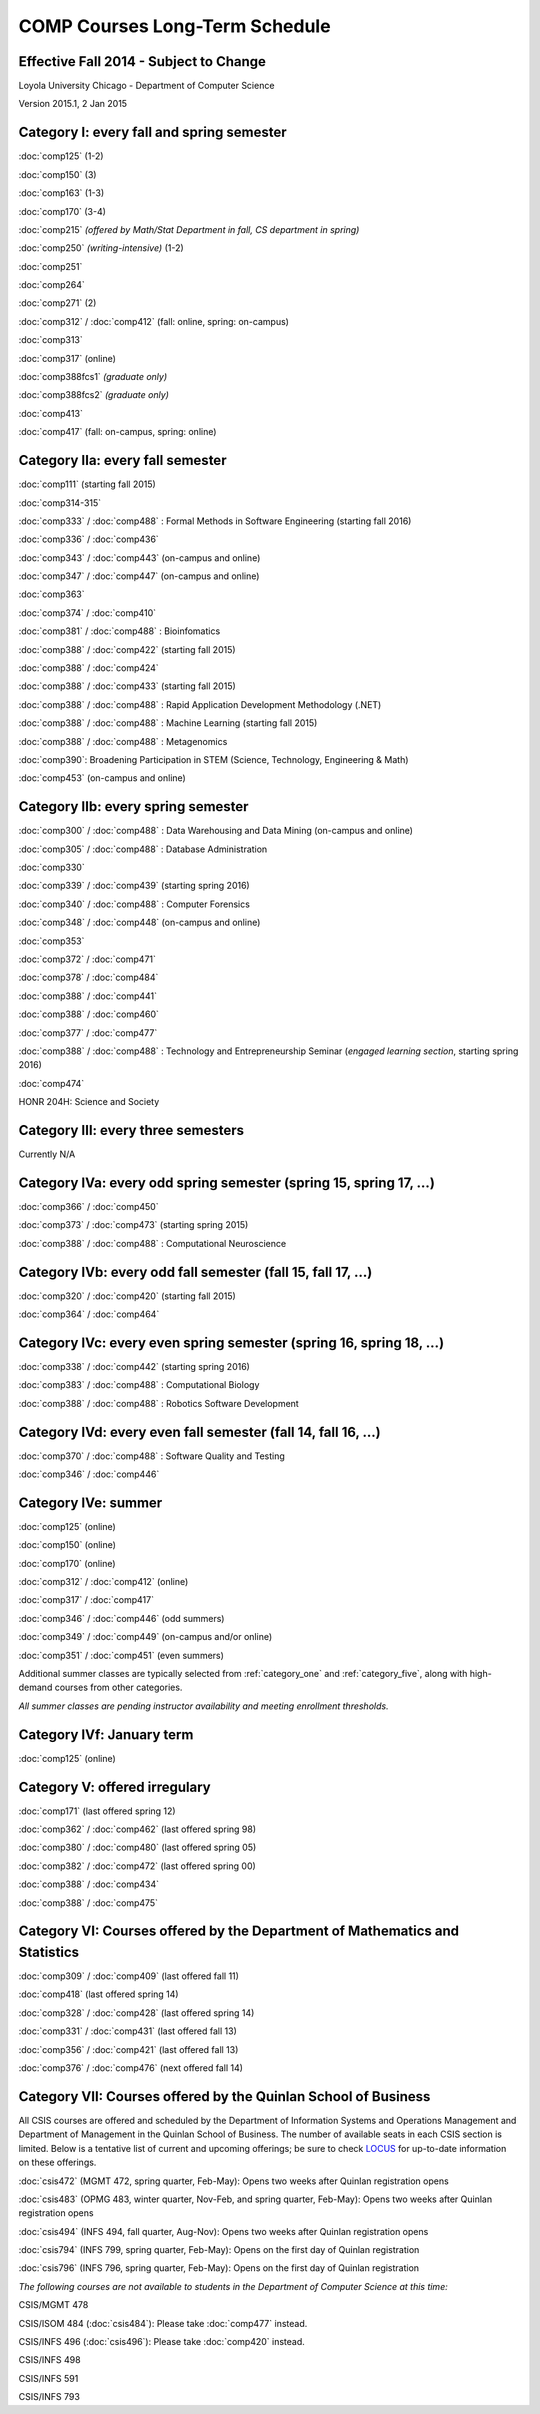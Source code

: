 COMP Courses Long-Term Schedule
===================================

Effective Fall 2014 - Subject to Change
----------------------------------------

Loyola University Chicago - Department of Computer Science

Version 2015.1, 2 Jan 2015

.. _category_one:

Category I: every fall and spring semester
-------------------------------------------

:doc:`comp125` (1-2)

:doc:`comp150` (3)

:doc:`comp163` (1-3)

:doc:`comp170` (3-4)

:doc:`comp215` *(offered by Math/Stat Department in fall, CS department in spring)*

:doc:`comp250` *(writing-intensive)* (1-2)

:doc:`comp251`

:doc:`comp264`

:doc:`comp271` (2)

:doc:`comp312` / :doc:`comp412` (fall: online, spring: on-campus)

:doc:`comp313`

:doc:`comp317` (online)

:doc:`comp388fcs1` *(graduate only)*

:doc:`comp388fcs2` *(graduate only)*

:doc:`comp413`

:doc:`comp417` (fall: on-campus, spring: online)

.. _category_two_a:

Category IIa: every fall semester
----------------------------------

:doc:`comp111`  (starting fall 2015)

:doc:`comp314-315`

:doc:`comp333` / :doc:`comp488` :  Formal Methods in Software Engineering (starting fall 2016)

:doc:`comp336` / :doc:`comp436`

:doc:`comp343` / :doc:`comp443` (on-campus and online)

:doc:`comp347` / :doc:`comp447` (on-campus and online)

:doc:`comp363`

:doc:`comp374` / :doc:`comp410`

:doc:`comp381` / :doc:`comp488` : Bioinfomatics

:doc:`comp388` / :doc:`comp422` (starting fall 2015)

:doc:`comp388` / :doc:`comp424`

:doc:`comp388` / :doc:`comp433` (starting fall 2015)

:doc:`comp388` / :doc:`comp488` : Rapid Application Development Methodology (.NET)

:doc:`comp388` / :doc:`comp488` : Machine Learning (starting fall 2015)

:doc:`comp388` / :doc:`comp488` : Metagenomics

:doc:`comp390`: Broadening Participation in STEM (Science, Technology, Engineering & Math)

:doc:`comp453` (on-campus and online)

.. _category_two_b:

Category IIb: every spring semester
------------------------------------

:doc:`comp300` / :doc:`comp488` : Data Warehousing and Data Mining (on-campus and online)

:doc:`comp305` / :doc:`comp488` : Database Administration

:doc:`comp330`

:doc:`comp339` / :doc:`comp439` (starting spring 2016)

:doc:`comp340` / :doc:`comp488` : Computer Forensics

:doc:`comp348` / :doc:`comp448` (on-campus and online)

:doc:`comp353`

:doc:`comp372` / :doc:`comp471`

:doc:`comp378` / :doc:`comp484`

:doc:`comp388` / :doc:`comp441`

:doc:`comp388` / :doc:`comp460`

:doc:`comp377` / :doc:`comp477`

:doc:`comp388` / :doc:`comp488` : Technology and Entrepreneurship Seminar (*engaged learning section*, starting spring 2016) 

:doc:`comp474`


HONR 204H: Science and Society

.. _category_three:

Category III: every three semesters
----------------------------------------------------------------------

Currently N/A

.. _category_four_a:

Category IVa: every odd spring semester (spring 15, spring 17, …)
------------------------------------------------------------------

:doc:`comp366` / :doc:`comp450`

:doc:`comp373` / :doc:`comp473` (starting spring 2015)

:doc:`comp388` / :doc:`comp488` : Computational Neuroscience

.. _category_four_b:

Category IVb: every odd fall semester (fall 15, fall 17, …)
------------------------------------------------------------

:doc:`comp320` / :doc:`comp420` (starting fall 2015)

:doc:`comp364` / :doc:`comp464`

.. _category_four_c:

Category IVc: every even spring semester (spring 16, spring 18, …)
-------------------------------------------------------------------

:doc:`comp338` / :doc:`comp442` (starting spring 2016)

:doc:`comp383` / :doc:`comp488` : Computational Biology

:doc:`comp388` / :doc:`comp488` : Robotics Software Development

.. _category_four_d:

Category IVd: every even fall semester (fall 14, fall 16, …)
-------------------------------------------------------------

:doc:`comp370` / :doc:`comp488` : Software Quality and Testing

:doc:`comp346` / :doc:`comp446`

.. _category_four_e:

Category IVe: summer
---------------------

:doc:`comp125` (online)

:doc:`comp150` (online)

:doc:`comp170` (online)

:doc:`comp312` / :doc:`comp412` (online)

:doc:`comp317` / :doc:`comp417`

:doc:`comp346` / :doc:`comp446` (odd summers)

:doc:`comp349` / :doc:`comp449` (on-campus and/or online) 

:doc:`comp351` / :doc:`comp451` (even summers)


Additional summer classes are typically selected from
:ref:`category_one` and :ref:`category_five`, along with high-demand
courses from other categories.

.. the subsection of :ref:`category_three`corresponding to the
   preceding fall; e.g., :ref:`category_three_c` for summer 13,
   :ref:`category_three_b` for summer 14, and :ref:`category_three_a` for
   summer 15.

*All summer classes are pending instructor availability and meeting enrollment thresholds.*

.. _category_four_f:

Category IVf: January term
--------------------------

:doc:`comp125` (online)

.. _category_five:

Category V: offered irregulary
-------------------------------

:doc:`comp171` (last offered spring 12)

:doc:`comp362` / :doc:`comp462` (last offered spring 98)

:doc:`comp380` / :doc:`comp480` (last offered spring 05)

:doc:`comp382` / :doc:`comp472` (last offered spring 00)

:doc:`comp388` / :doc:`comp434`

:doc:`comp388` / :doc:`comp475`

.. _category_six:

Category VI: Courses offered by the Department of Mathematics and Statistics
-----------------------------------------------------------------------------

:doc:`comp309` / :doc:`comp409` (last offered fall 11)

:doc:`comp418` (last offered spring 14)

:doc:`comp328` / :doc:`comp428` (last offered spring 14)

:doc:`comp331` / :doc:`comp431` (last offered fall 13)

:doc:`comp356` / :doc:`comp421` (last offered fall 13)

:doc:`comp376` / :doc:`comp476` (next offered fall 14)

.. _category_seven:

Category VII: Courses offered by the Quinlan School of Business
---------------------------------------------------------------

All CSIS courses are offered and scheduled by the Department of
Information Systems and Operations Management and Department of
Management in the Quinlan School of Business. The number of available
seats in each CSIS section is limited. Below is a tentative list of
current and upcoming offerings; be sure to check `LOCUS
<http://www.luc.edu/locus/>`_ for up-to-date information on these
offerings.

:doc:`csis472` (MGMT 472, spring quarter, Feb-May): Opens two weeks after Quinlan registration opens

:doc:`csis483` (OPMG 483, winter quarter, Nov-Feb, and spring quarter, Feb-May): Opens two weeks after Quinlan registration opens

:doc:`csis494` (INFS 494, fall quarter, Aug-Nov): Opens two weeks after Quinlan registration opens

:doc:`csis794` (INFS 799, spring quarter, Feb-May): Opens on the first day of Quinlan registration

:doc:`csis796` (INFS 796, spring quarter, Feb-May): Opens on the first day of Quinlan registration

*The following courses are not available to students in the Department of Computer Science at this time:*

CSIS/MGMT 478

CSIS/ISOM 484 (:doc:`csis484`): Please take :doc:`comp477` instead.

CSIS/INFS 496 (:doc:`csis496`): Please take :doc:`comp420` instead.

CSIS/INFS 498

CSIS/INFS 591

CSIS/INFS 793
